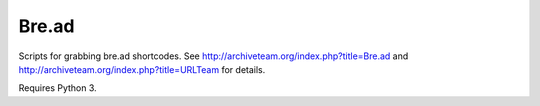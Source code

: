 Bre.ad
======

Scripts for grabbing bre.ad shortcodes. See http://archiveteam.org/index.php?title=Bre.ad and http://archiveteam.org/index.php?title=URLTeam  for details.

Requires Python 3.

